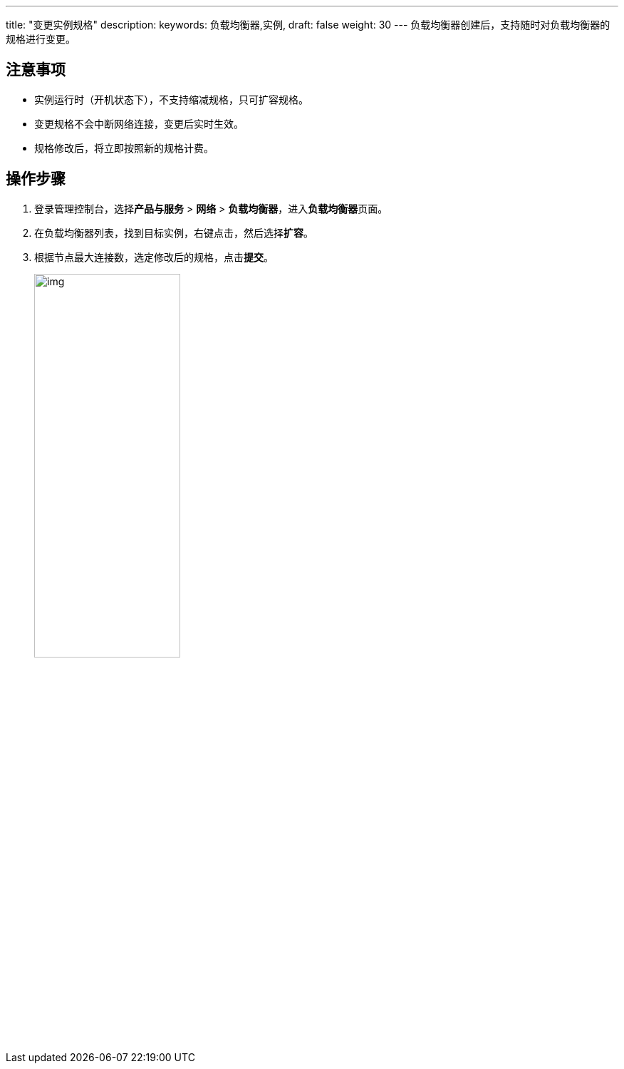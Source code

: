---
title: "变更实例规格"
description: 
keywords: 负载均衡器,实例,
draft: false
weight: 30
---
负载均衡器创建后，支持随时对负载均衡器的规格进行变更。

== 注意事项

* 实例运行时（开机状态下），不支持缩减规格，只可扩容规格。
* 变更规格不会中断网络连接，变更后实时生效。
* 规格修改后，将立即按照新的规格计费。

== 操作步骤

. 登录管理控制台，选择**产品与服务** > *网络* > *负载均衡器*，进入**负载均衡器**页面。
. 在负载均衡器列表，找到目标实例，右键点击，然后选择**扩容**。
. 根据节点最大连接数，选定修改后的规格，点击**提交**。
+
image::/images/cloud_service/network/lb/lb_expan.png[img,50%]
